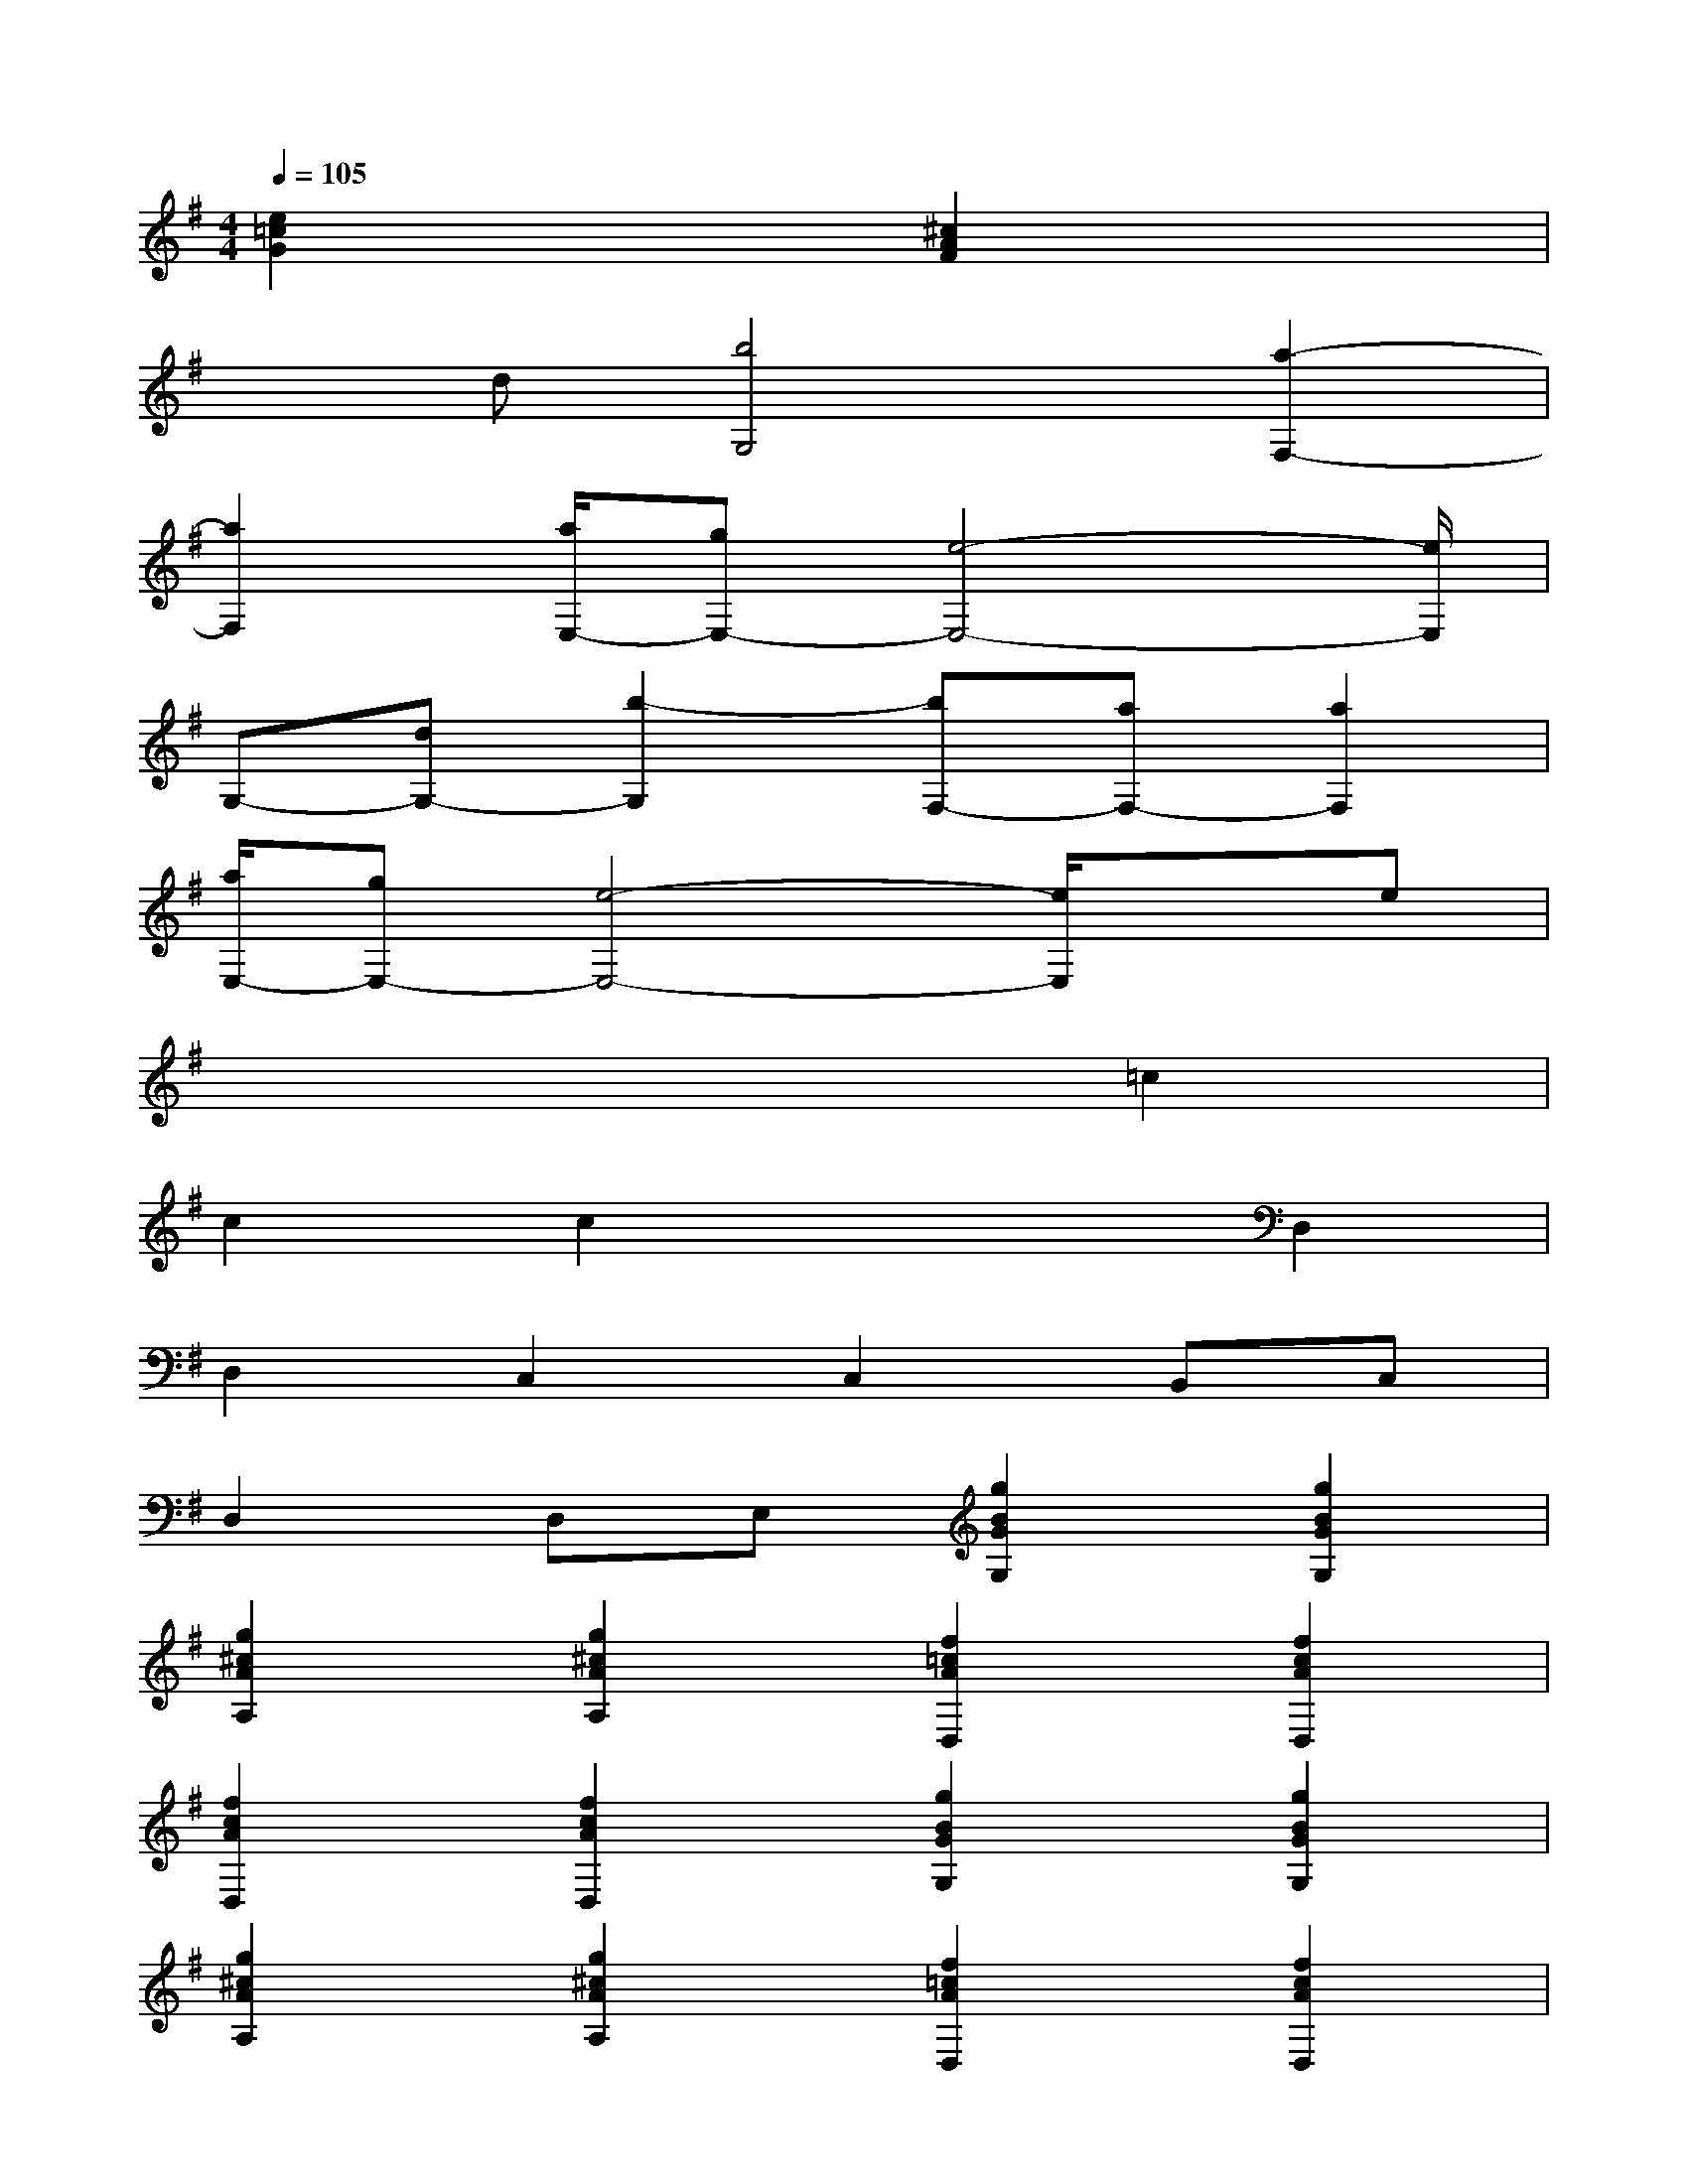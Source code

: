 X:1
T:
M:4/4
L:1/8
Q:1/4=105
K:G%1sharps
V:1
[e2=c2G2]x2[^c2A2F2]x2|
xd[b4G,4][a2-F,2-]|
[a2F,2][a/2E,/2-][gE,-][e4-E,4-][e/2E,/2]|
G,-[dG,-][b2-G,2][bF,-][aF,-][a2F,2]|
[a/2E,/2-][gE,-][e4-E,4-][e/2E,/2]xe|
x6=c2|
c2c2x2D,2|
D,2C,2C,2B,,C,|
D,2D,E,[g2B2G2G,2][g2B2G2G,2]|
[g2^c2A2A,2][g2^c2A2A,2][f2=c2A2D,2][f2c2A2D,2]|
[f2c2A2D,2][f2c2A2D,2][g2B2G2G,2][g2B2G2G,2]|
[g2^c2A2A,2][g2^c2A2A,2][f2=c2A2D,2][f2c2A2D,2]|
[f2c2A2D,2][f2c2A2D,2][g2B2G2G,2][g2B2G2G,2]|
[f2A2^D2B,2B,,2][f2A2^D2B,2B,,2][B2G2E2E,2][B2G2E2E,2]|
[=d2B2G2E2D,2][d2B2G2E2D,2][e2c2G2C,2][e2c2G2C,2]|
[^c2A2F2D,2][^c2A2F2D,2]G,2D,E,